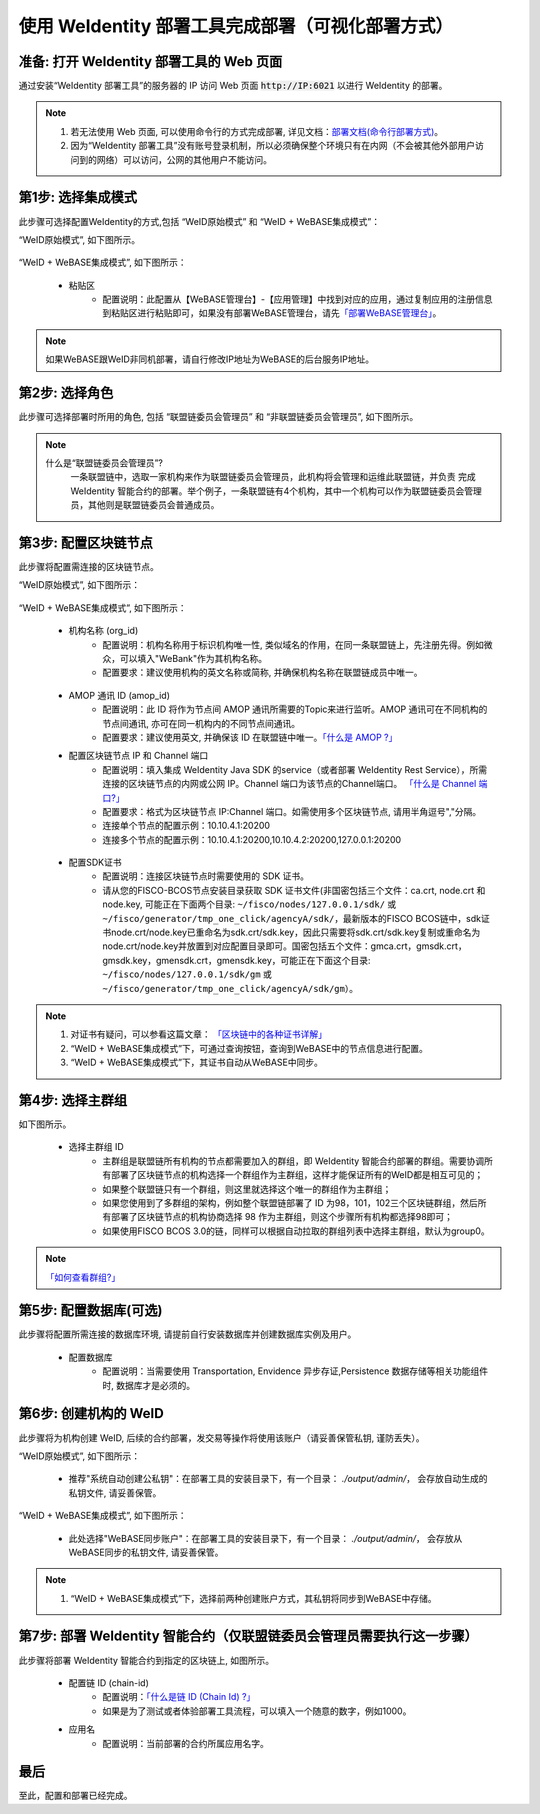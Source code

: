 .. role:: raw-html-m2r(raw)
   :format: html

.. _deploy-via-web:

使用 WeIdentity 部署工具完成部署（可视化部署方式）
=====================================================================

.. _preparation:

准备: 打开 WeIdentity 部署工具的 Web 页面
""""""""""""""""""""""""""""""""""""""""""""""""""""""

通过安装“WeIdentity 部署工具”的服务器的 IP 访问 Web 页面 :code:`http://IP:6021` 以进行 WeIdentity 的部署。

.. note::
     1. 若无法使用 Web 页面, 可以使用命令行的方式完成部署, 详见文档：\ `部署文档(命令行部署方式) <./deploy-via-commandline.html>`_\。
     2. 因为“WeIdentity 部署工具”没有账号登录机制，所以必须确保整个环境只有在内网（不会被其他外部用户访问到的网络）可以访问，公网的其他用户不能访问。

.. _mode-selection:

第1步: 选择集成模式
"""""""""""""""""""""""""""

此步骤可选择配置WeIdentity的方式,包括 “WeID原始模式” 和 “WeID + WeBASE集成模式”：

“WeID原始模式”, 如下图所示。

   .. image:: images/weid-build-tools-original-step1.png
      :alt: weid-build-tools-original-step1.png


“WeID + WeBASE集成模式”, 如下图所示：

   .. image:: images/weid-build-tools-and-webase-step1.png
      :alt: weid-build-tools-and-webase-step1.png

   - 粘贴区
      * 配置说明：此配置从【WeBASE管理台】-【应用管理】中找到对应的应用，通过复制应用的注册信息到粘贴区进行粘贴即可，如果没有部署WeBASE管理台，请先\ `「部署WeBASE管理台」 <https://webasedoc.readthedocs.io/zh_CN/latest/docs/WeBASE/install.html>`_\。

.. note::
       如果WeBASE跟WeID非同机部署，请自行修改IP地址为WeBASE的后台服务IP地址。

.. _role-selection:

第2步: 选择角色
"""""""""""""""""""""""""""

此步骤可选择部署时所用的角色, 包括 “联盟链委员会管理员” 和 “非联盟链委员会管理员”, 如下图所示。

   .. image:: images/weid-build-tools-original-step2.png
      :alt: weid-build-tools-original-step2.png

.. note::
     什么是“联盟链委员会管理员”?
       一条联盟链中，选取一家机构来作为联盟链委员会管理员，此机构将会管理和运维此联盟链，并负责
       完成 WeIdentity 智能合约的部署。举个例子，一条联盟链有4个机构，其中一个机构可以作为联盟链委员会管理员，其他则是联盟链委员会普通成员。

.. _blockchain-configuration:

第3步: 配置区块链节点
"""""""""""""""""""""""""""

此步骤将配置需连接的区块链节点。

“WeID原始模式”, 如下图所示：

   .. image:: images/weid-build-tools-original-step3.png
      :alt: weid-build-tools-original-step3.png

“WeID + WeBASE集成模式”, 如下图所示：

   .. image:: images/weid-build-tools-and-webase-step3.png
      :alt: weid-build-tools-and-webase-step3.png

.. _blockchain-configuration-org-id:

   - 机构名称 (org_id)
      * 配置说明：机构名称用于标识机构唯一性, 类似域名的作用，在同一条联盟链上，先注册先得。例如微众，可以填入"WeBank"作为其机构名称。
      * 配置要求：建议使用机构的英文名称或简称, 并确保机构名称在联盟链成员中唯一。

.. _blockchain-configuration-amop-id:

   - AMOP 通讯 ID (amop_id)
      * 配置说明：此 ID 将作为节点间 AMOP 通讯所需要的Topic来进行监听。AMOP 通讯可在不同机构的节点间通讯, 亦可在同一机构内的不同节点间通讯。
      * 配置要求：建议使用英文, 并确保该 ID 在联盟链中唯一。\ `「什么是 AMOP ?」 <https://fisco-bcos-documentation.readthedocs.io/zh_CN/latest/docs/manual/amop_protocol.html?highlight=amop>`_\

   - 配置区块链节点 IP 和 Channel 端口
      * 配置说明：填入集成 WeIdentity Java SDK 的service（或者部署 WeIdentity Rest Service），所需连接的区块链节点的内网或公网 IP。Channel 端口为该节点的Channel端口。 \ `「什么是 Channel 端口?」 <https://mp.weixin.qq.com/s/XZ0pXEELaj8kXHo32UFprg>`_\
      * 配置要求：格式为区块链节点 IP:Channel 端口。如需使用多个区块链节点, 请用半角逗号","分隔。
      * 连接单个节点的配置示例：10.10.4.1:20200
      * 连接多个节点的配置示例：10.10.4.1:20200,10.10.4.2:20200,127.0.0.1:20200

.. _certificate-create:

   - 配置SDK证书
      * 配置说明：连接区块链节点时需要使用的 SDK 证书。
      * 请从您的FISCO-BCOS节点安装目录获取 SDK 证书文件(非国密包括三个文件：ca.crt, node.crt 和 node.key, 可能正在下面两个目录: ``~/fisco/nodes/127.0.0.1/sdk/`` 或 ``~/fisco/generator/tmp_one_click/agencyA/sdk/``，最新版本的FISCO BCOS链中，sdk证书node.crt/node.key已重命名为sdk.crt/sdk.key，因此只需要将sdk.crt/sdk.key复制或重命名为node.crt/node.key并放置到对应配置目录即可。国密包括五个文件：gmca.crt，gmsdk.crt，gmsdk.key，gmensdk.crt，gmensdk.key，可能正在下面这个目录: ``~/fisco/nodes/127.0.0.1/sdk/gm`` 或 ``~/fisco/generator/tmp_one_click/agencyA/sdk/gm``）。

.. note::
     1. 对证书有疑问，可以参看这篇文章： \ `「区块链中的各种证书详解」 <https://fisco-bcos-documentation.readthedocs.io/zh_CN/latest/docs/manual/certificates.html>`_\
     2. “WeID + WeBASE集成模式”下，可通过查询按钮，查询到WeBASE中的节点信息进行配置。
     3. “WeID + WeBASE集成模式”下，其证书自动从WeBASE中同步。

.. _group-selection:

第4步: 选择主群组
"""""""""""""""""""""""""""

如下图所示。

   .. image:: images/weid-build-tools-original-step4.png
      :alt: weid-build-tools-original-step4.png

   - 选择主群组 ID
      * 主群组是联盟链所有机构的节点都需要加入的群组，即 WeIdentity 智能合约部署的群组。需要协调所有部署了区块链节点的机构选择一个群组作为主群组，这样才能保证所有的WeID都是相互可见的；
      * 如果整个联盟链只有一个群组，则这里就选择这个唯一的群组作为主群组；
      * 如果您使用到了多群组的架构，例如整个联盟链部署了 ID 为98，101，102三个区块链群组，然后所有部署了区块链节点的机构协商选择 98 作为主群组，则这个步骤所有机构都选择98即可；
      * 如果使用FISCO BCOS 3.0的链，同样可以根据自动拉取的群组列表中选择主群组，默认为group0。

.. note::
   \ `「如何查看群组?」 <https://fisco-bcos-documentation.readthedocs.io/zh_CN/latest/docs/manual/console.html#getgrouplist>`_\

.. _db-configuration:

第5步: 配置数据库(可选)
"""""""""""""""""""""""""""

此步骤将配置所需连接的数据库环境, 请提前自行安装数据库并创建数据库实例及用户。

   - 配置数据库
      * 配置说明：当需要使用 Transportation, Envidence 异步存证,Persistence 数据存储等相关功能组件时, 数据库才是必须的。

   .. image:: images/weid-build-tools-original-step5.png
      :alt: weid-build-tools-original-step5.png

.. _weid-create:

第6步: 创建机构的 WeID
""""""""""""""""""""""""""""""""""""""""""

此步骤将为机构创建 WeID, 后续的合约部署，发交易等操作将使用该账户（请妥善保管私钥, 谨防丢失）。


“WeID原始模式”, 如下图所示：

   - 推荐"系统自动创建公私钥"：在部署工具的安装目录下，有一个目录： `./output/admin/`， 会存放自动生成的私钥文件, 请妥善保管。

   .. image:: images/weid-build-tools-original-step6.png
      :alt: weid-build-tools-original-step6.png

“WeID + WeBASE集成模式”, 如下图所示：

   - 此处选择"WeBASE同步账户"：在部署工具的安装目录下，有一个目录： `./output/admin/`， 会存放从WeBASE同步的私钥文件, 请妥善保管。

   .. image:: images/weid-build-tools-and-webase-step6.png
      :alt: weid-build-tools-and-webase-step6.png

.. note::
     1. “WeID + WeBASE集成模式”下，选择前两种创建账户方式，其私钥将同步到WeBASE中存储。

.. _weid-deploy:

第7步: 部署 WeIdentity 智能合约（仅联盟链委员会管理员需要执行这一步骤）
""""""""""""""""""""""""""""""""""""""""""""""""""""""""""""""""""""

此步骤将部署 WeIdentity 智能合约到指定的区块链上, 如图所示。

   .. image:: images/weid-build-tools-original-step7.png
      :alt: weid-build-tools-original-step7.png

.. _weid-deploy-chain-id:

   - 配置链 ID (chain-id)
         * 配置说明：\ `「什么是链 ID (Chain Id) ?」 <./weidentity-spec.html#id4>`_\
         * 如果是为了测试或者体验部署工具流程，可以填入一个随意的数字，例如1000。

   - 应用名
         * 配置说明：当前部署的合约所属应用名字。

最后
""""""""""""""""""""""""""""""""""""""""""

至此，配置和部署已经完成。
